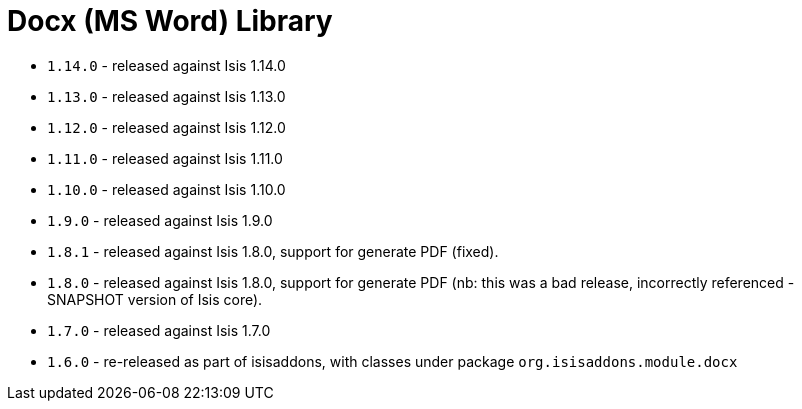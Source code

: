 [[_lib_docx]]
= Docx (MS Word) Library
:_basedir: ../../../
:_imagesdir: images/


* `1.14.0` - released against Isis 1.14.0
* `1.13.0` - released against Isis 1.13.0
* `1.12.0` - released against Isis 1.12.0
* `1.11.0` - released against Isis 1.11.0
* `1.10.0` - released against Isis 1.10.0
* `1.9.0` - released against Isis 1.9.0
* `1.8.1` - released against Isis 1.8.0, support for generate PDF (fixed).
* `1.8.0` - released against Isis 1.8.0, support for generate PDF (nb: this was a bad release, incorrectly referenced -SNAPSHOT version of Isis core).
* `1.7.0` - released against Isis 1.7.0
* `1.6.0` - re-released as part of isisaddons, with classes under package `org.isisaddons.module.docx`
